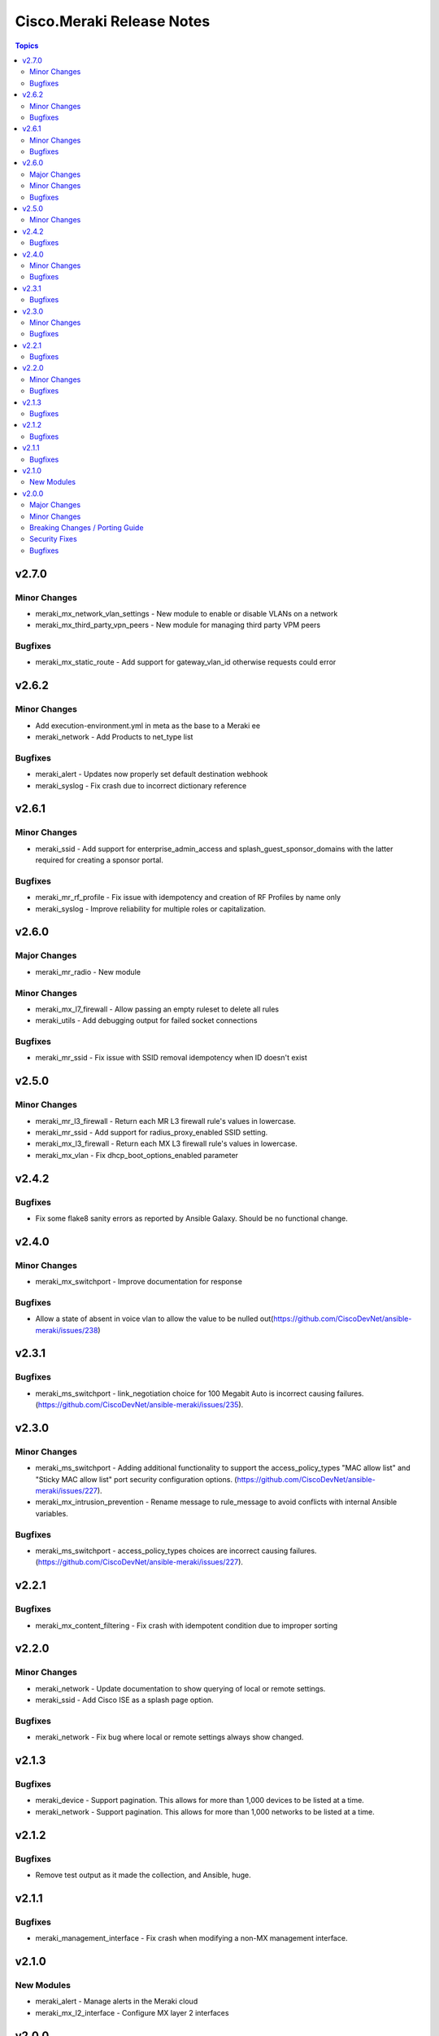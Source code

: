 ==========================
Cisco.Meraki Release Notes
==========================

.. contents:: Topics


v2.7.0
======

Minor Changes
-------------

- meraki_mx_network_vlan_settings - New module to enable or disable VLANs on a network
- meraki_mx_third_party_vpn_peers - New module for managing third party VPM peers

Bugfixes
--------

- meraki_mx_static_route - Add support for gateway_vlan_id otherwise requests could error

v2.6.2
======

Minor Changes
-------------

- Add execution-environment.yml in meta as the base to a Meraki ee
- meraki_network - Add Products to net_type list

Bugfixes
--------

- meraki_alert - Updates now properly set default destination webhook
- meraki_syslog -  Fix crash due to incorrect dictionary reference

v2.6.1
======

Minor Changes
-------------

- meraki_ssid - Add support for enterprise_admin_access and splash_guest_sponsor_domains with the latter required for creating a sponsor portal.

Bugfixes
--------

- meraki_mr_rf_profile - Fix issue with idempotency and creation of RF Profiles by name only
- meraki_syslog - Improve reliability for multiple roles or capitalization.

v2.6.0
======

Major Changes
-------------

- meraki_mr_radio - New module

Minor Changes
-------------

- meraki_mx_l7_firewall - Allow passing an empty ruleset to delete all rules
- meraki_utils - Add debugging output for failed socket connections

Bugfixes
--------

- meraki_mr_ssid - Fix issue with SSID removal idempotency when ID doesn't exist

v2.5.0
======

Minor Changes
-------------

- meraki_mr_l3_firewall - Return each MR L3 firewall rule's values in lowercase.
- meraki_mr_ssid - Add support for radius_proxy_enabled SSID setting.
- meraki_mx_l3_firewall - Return each MX L3 firewall rule's values in lowercase.
- meraki_mx_vlan - Fix dhcp_boot_options_enabled parameter

v2.4.2
======

Bugfixes
--------

- Fix some flake8 sanity errors as reported by Ansible Galaxy. Should be no functional change.

v2.4.0
======

Minor Changes
-------------

- meraki_mx_switchport - Improve documentation for response

Bugfixes
--------

- Allow a state of absent in voice vlan to allow the value to be nulled out(https://github.com/CiscoDevNet/ansible-meraki/issues/238)

v2.3.1
======

Bugfixes
--------

- meraki_ms_switchport - link_negotiation choice for 100 Megabit Auto is incorrect causing failures. (https://github.com/CiscoDevNet/ansible-meraki/issues/235).

v2.3.0
======

Minor Changes
-------------

- meraki_ms_switchport - Adding additional functionality to support the access_policy_types "MAC allow list" and "Sticky MAC allow list" port security configuration options. (https://github.com/CiscoDevNet/ansible-meraki/issues/227).
- meraki_mx_intrusion_prevention - Rename message to rule_message to avoid conflicts with internal Ansible variables.

Bugfixes
--------

- meraki_ms_switchport - access_policy_types choices are incorrect causing failures. (https://github.com/CiscoDevNet/ansible-meraki/issues/227).

v2.2.1
======

Bugfixes
--------

- meraki_mx_content_filtering - Fix crash with idempotent condition due to improper sorting

v2.2.0
======

Minor Changes
-------------

- meraki_network - Update documentation to show querying of local or remote settings.
- meraki_ssid - Add Cisco ISE as a splash page option.

Bugfixes
--------

- meraki_network - Fix bug where local or remote settings always show changed.

v2.1.3
======

Bugfixes
--------

- meraki_device - Support pagination. This allows for more than 1,000 devices to be listed at a time.
- meraki_network - Support pagination. This allows for more than 1,000 networks to be listed at a time.

v2.1.2
======

Bugfixes
--------

- Remove test output as it made the collection, and Ansible, huge.

v2.1.1
======

Bugfixes
--------

- meraki_management_interface - Fix crash when modifying a non-MX management interface.

v2.1.0
======

New Modules
-----------

- meraki_alert - Manage alerts in the Meraki cloud
- meraki_mx_l2_interface - Configure MX layer 2 interfaces

v2.0.0
======

Major Changes
-------------

- Rewrite requests method for version 1.0 API and improved readability
- meraki_mr_rf_profile - Configure wireless RF profiles.
- meraki_mr_settings - Configure network settings for wireless.
- meraki_ms_l3_interface - New module
- meraki_ms_ospf - Configure OSPF.

Minor Changes
-------------

- meraki - Add optional debugging for is_update_required() method.
- meraki_admin - Update endpoints for API v1
- meraki_alert - Manage network wide alert settings.
- meraki_device - Added query parameter
- meraki_intrusion_prevention - Change documentation to show proper way to clear rules
- meraki_malware - Update documentation to show how to allow multiple URLs at once.
- meraki_mx_l2_interface - Configure physical interfaces on MX appliances.
- meraki_mx_uplink - Renamed to meraki_mx_uplink_bandwidth
- meraki_ssid - Add `WPA3 Only` and `WPA3 Transition Mode`
- meraki_switchport - Add support for `access_policy_type` parameter

Breaking Changes / Porting Guide
--------------------------------

- meraki_device - Changed tags from string to list
- meraki_device - Removed serial_lldp_cdp parameter
- meraki_device - Removed serial_uplink parameter
- meraki_intrusion_prevention - Rename whitedlisted_rules to allowed_rules
- meraki_mx_l3_firewall - Rule responses are now in a `rules` list
- meraki_mx_l7_firewall - Rename blacklisted_countries to blocked_countries
- meraki_mx_l7_firewall - Rename whitelisted_countries to allowed_countries
- meraki_network - Local and remote status page settings cannot be set during network creation
- meraki_network - `disableRemoteStatusPage` response is now `remote_status_page_enabled`
- meraki_network - `disable_my_meraki_com` response is now `local_status_page_enabled`
- meraki_network - `disable_my_meraki` has been deprecated
- meraki_network - `enable_my_meraki` is now called `local_status_page_enabled`
- meraki_network - `enable_remote_status_page` is now called `remote_status_page_enabled`
- meraki_network - `enabled` response for VLAN status is now `vlans_enabled`
- meraki_network - `tags` and `type` now return a list
- meraki_snmp - peer_ips is now a list
- meraki_switchport - `access_policy_number` is now an int and not a string
- meraki_switchport - `tags` is now a list and not a string
- meraki_webhook - Querying test status now uses state of query.

Security Fixes
--------------

- meraki_webhook - diff output may show data for values set to not display

Bugfixes
--------

- Remove unnecessary files from the collection package, significantly reduces package size
- meraki_admin - Fix error when adding network privileges to admin using network name
- meraki_switch_stack - Fix situation where module may crash due to switch being in or not in a stack already
- meraki_webhook - Proper response is shown when creating webhook test
